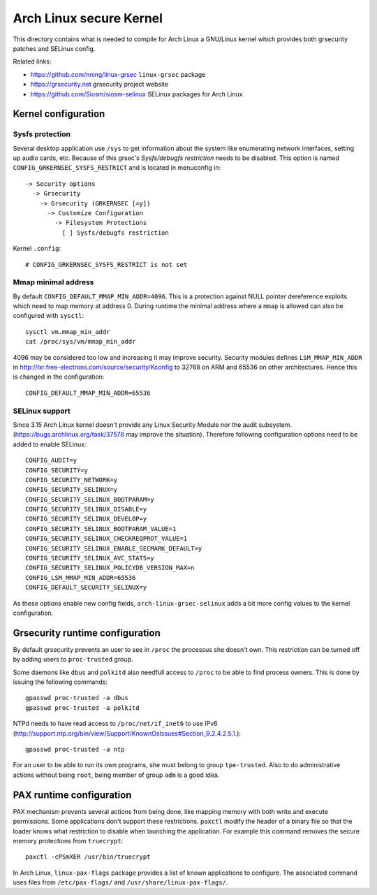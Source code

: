 Arch Linux secure Kernel
========================

This directory contains what is needed to compile for Arch Linux a GNU/Linux
kernel which provides both grsecurity patches and SELinux config.

Related links:

* https://github.com/nning/linux-grsec ``linux-grsec`` package
* https://grsecurity.net grsecurity project website
* https://github.com/Siosm/siosm-selinux SELinux packages for Arch Linux


Kernel configuration
--------------------

Sysfs protection
~~~~~~~~~~~~~~~~
Several desktop application use ``/sys`` to get information about the system
like enumerating network interfaces, setting up audio cards, etc. Because of
this grsec's *Sysfs/debugfs restriction* needs to be disabled. This option is
named ``CONFIG_GRKERNSEC_SYSFS_RESTRICT`` and is located in menuconfig in::

   -> Security options
     -> Grsecurity
       -> Grsecurity (GRKERNSEC [=y])
         -> Customize Configuration
           -> Filesystem Protections
             [ ] Sysfs/debugfs restriction

Kernel ``.config``::

    # CONFIG_GRKERNSEC_SYSFS_RESTRICT is not set

Mmap minimal address
~~~~~~~~~~~~~~~~~~~~
By default ``CONFIG_DEFAULT_MMAP_MIN_ADDR=4096``. This is a protection against
NULL pointer dereference exploits which need to map memory at address 0. During
runtime the minimal address where a ``mmap`` is allowed can also be configured
with ``sysctl``::

    sysctl vm.mmap_min_addr
    cat /proc/sys/vm/mmap_min_addr

4096 may be considered too low and increasing it may improve security. Security
modules defines ``LSM_MMAP_MIN_ADDR`` in
http://lxr.free-electrons.com/source/security/Kconfig to 32768 on ARM and 65536
on other architectures. Hence this is changed in the configuration::

    CONFIG_DEFAULT_MMAP_MIN_ADDR=65536

SELinux support
~~~~~~~~~~~~~~~
Since 3.15 Arch Linux kernel doesn't provide any Linux Security Module nor the
audit subsystem.
(https://bugs.archlinux.org/task/37578 may improve the situation).
Therefore following configuration options need to be added to enable SELinux::

    CONFIG_AUDIT=y
    CONFIG_SECURITY=y
    CONFIG_SECURITY_NETWORK=y
    CONFIG_SECURITY_SELINUX=y
    CONFIG_SECURITY_SELINUX_BOOTPARAM=y
    CONFIG_SECURITY_SELINUX_DISABLE=y
    CONFIG_SECURITY_SELINUX_DEVELOP=y
    CONFIG_SECURITY_SELINUX_BOOTPARAM_VALUE=1
    CONFIG_SECURITY_SELINUX_CHECKREQPROT_VALUE=1
    CONFIG_SECURITY_SELINUX_ENABLE_SECMARK_DEFAULT=y
    CONFIG_SECURITY_SELINUX_AVC_STATS=y
    CONFIG_SECURITY_SELINUX_POLICYDB_VERSION_MAX=n
    CONFIG_LSM_MMAP_MIN_ADDR=65536
    CONFIG_DEFAULT_SECURITY_SELINUX=y

As these options enable new config fields, ``arch-linux-grsec-selinux`` adds a
bit more config values to the kernel configuration.


Grsecurity runtime configuration
--------------------------------

By default grsecurity prevents an user to see in ``/proc`` the processus she
doesn't own. This restriction can be turned off by adding users to
``proc-trusted`` group.

Some daemons like ``dbus`` and ``polkitd`` also needfull access to ``/proc`` to
be able to find process owners. This is done by issuing the following commands::

    gpasswd proc-trusted -a dbus
    gpasswd proc-trusted -a polkitd

NTPd needs to have read access to ``/proc/net/if_inet6`` to use IPv6
(http://support.ntp.org/bin/view/Support/KnownOsIssues#Section_9.2.4.2.5.1.)::

    gpasswd proc-trusted -a ntp

For an user to be able to run its own programs, she must belong to group
``tpe-trusted``. Also to do administrative actions without being ``root``,
being member of group ``adm`` is a good idea.


PAX runtime configuration
-------------------------

PAX mechanism prevents several actions from being done, like mapping memory
with both write and execute permissions. Some applications don't support these
restrictions. ``paxctl`` modify the header of a binary file so that the loader
knows what restriction to disable when launching the application. For example
this command removes the secure memory protections from ``truecrypt``::

    paxctl -cPSmXER /usr/bin/truecrypt

In Arch Linux, ``linux-pax-flags`` package provides a list of known applications
to configure. The associated command uses files from ``/etc/pax-flags/`` and
``/usr/share/linux-pax-flags/``.
